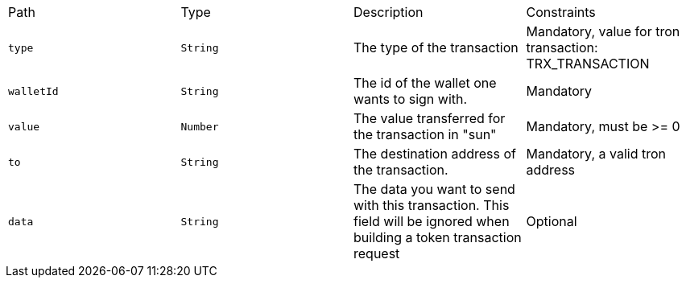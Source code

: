 |===
|Path|Type|Description|Constraints
|`+type+`
|`+String+`
|The type of the transaction
|Mandatory, value for tron transaction: TRX_TRANSACTION
|`+walletId+`
|`+String+`
|The id of the wallet one wants to sign with.
|Mandatory
|`+value+`
|`+Number+`
|The value transferred for the transaction in "sun"
|Mandatory, must be >= 0
|`+to+`
|`+String+`
|The destination address of the transaction.
|Mandatory, a valid tron address
|`+data+`
|`+String+`
|The data you want to send with this transaction. This field will be ignored when building a token transaction request
|Optional
|===